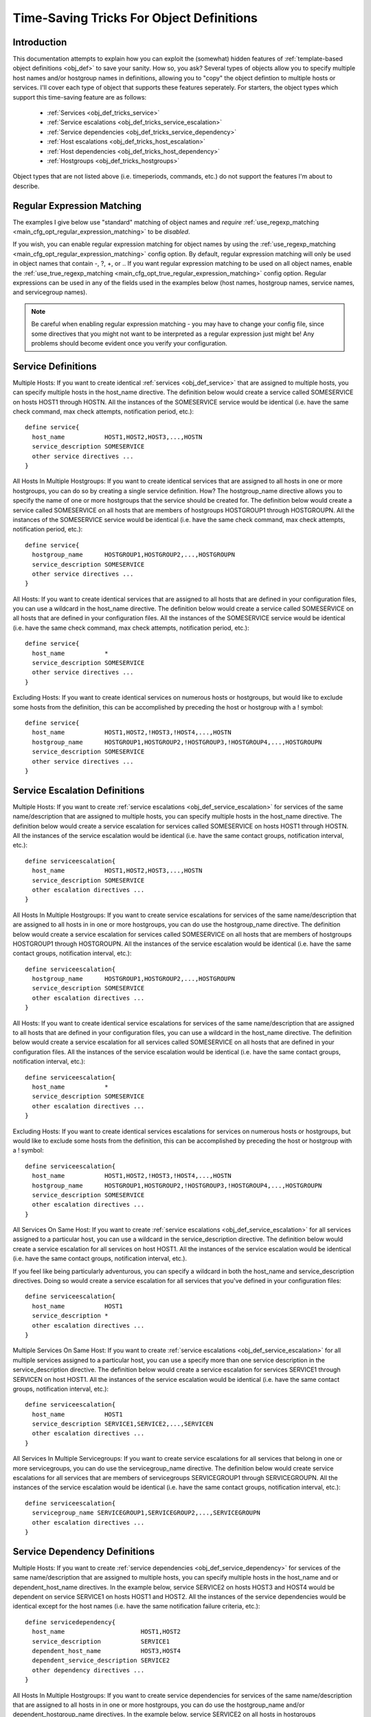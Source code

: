 .. _obj_def_tricks:

Time-Saving Tricks For Object Definitions
*****************************************

Introduction
============

This documentation attempts to explain how you can exploit the
(somewhat) hidden features of
:ref:`template-based object definitions <obj_def>` to
save your sanity. How so, you ask?  Several types of objects allow you
to specify multiple host names and/or hostgroup names in definitions,
allowing you to "copy" the object defintion to multiple hosts or
services. I'll cover each type of object that supports these features
seperately. For starters, the object types which support this
time-saving feature are as follows:

  * :ref:`Services <obj_def_tricks_service>`
  * :ref:`Service escalations <obj_def_tricks_service_escalation>`
  * :ref:`Service dependencies <obj_def_tricks_service_dependency>`
  * :ref:`Host escalations <obj_def_tricks_host_escalation>`
  * :ref:`Host dependencies <obj_def_tricks_host_dependency>`
  * :ref:`Hostgroups <obj_def_tricks_hostgroups>`

Object types that are not listed above (i.e. timeperiods, commands,
etc.) do not support the features I'm about to describe.

Regular Expression Matching
===========================

The examples I give below use "standard" matching of object names and
*require* :ref:`use_regexp_matching <main_cfg_opt_regular_expression_matching>`
to be *disabled*.

If you wish, you can enable regular expression matching for object names
by using the :ref:`use_regexp_matching <main_cfg_opt_regular_expression_matching>`
config option. By default, regular expression matching will only be used
in object names that contain -, ?, +, or \.. If you want regular
expression matching to be used on all object names, enable the
:ref:`use_true_regexp_matching <main_cfg_opt_true_regular_expression_matching>`
config option. Regular expressions can be used in any of the fields used
in the examples below (host names, hostgroup names, service names, and
servicegroup names).

.. note::

   Be careful when enabling regular expression matching - you may have
   to change your config file, since some directives that you might not
   want to be interpreted as a regular expression just might be! Any
   problems should become evident once you verify your configuration.

.. _obj_def_tricks_service:

Service Definitions
===================

Multiple Hosts: If you want to create identical
:ref:`services <obj_def_service>`
that are assigned to multiple hosts, you can specify multiple hosts in
the host_name directive. The definition below would create a service
called SOMESERVICE on hosts HOST1 through HOSTN. All the instances of
the SOMESERVICE service would be identical (i.e. have the same check
command, max check attempts, notification period, etc.)::

  define service{
    host_name           HOST1,HOST2,HOST3,...,HOSTN
    service_description SOMESERVICE
    other service directives ...
  }

All Hosts In Multiple Hostgroups: If you want to create identical
services that are assigned to all hosts in one or more hostgroups, you
can do so by creating a single service definition. How? The
hostgroup_name directive allows you to specify the name of one or more
hostgroups that the service should be created for. The definition below
would create a service called SOMESERVICE on all hosts that are members
of hostgroups HOSTGROUP1 through HOSTGROUPN. All the instances of the
SOMESERVICE service would be identical (i.e. have the same check
command, max check attempts, notification period, etc.)::

  define service{
    hostgroup_name      HOSTGROUP1,HOSTGROUP2,...,HOSTGROUPN
    service_description SOMESERVICE
    other service directives ...
  }

All Hosts: If you want to create identical services that are assigned to
all hosts that are defined in your configuration files, you can use a
wildcard in the host_name directive. The definition below would create a
service called SOMESERVICE on all hosts that are defined in your
configuration files. All the instances of the SOMESERVICE service would
be identical (i.e. have the same check command, max check attempts,
notification period, etc.)::

  define service{
    host_name           *
    service_description SOMESERVICE
    other service directives ...
  }

Excluding Hosts: If you want to create identical services on numerous
hosts or hostgroups, but would like to exclude some hosts from the
definition, this can be accomplished by preceding the host or hostgroup
with a ! symbol::

  define service{
    host_name           HOST1,HOST2,!HOST3,!HOST4,...,HOSTN
    hostgroup_name      HOSTGROUP1,HOSTGROUP2,!HOSTGROUP3,!HOSTGROUP4,...,HOSTGROUPN
    service_description SOMESERVICE
    other service directives ...
  }

.. _obj_def_tricks_service_escalation:

Service Escalation Definitions
==============================

Multiple Hosts: If you want to create
:ref:`service escalations <obj_def_service_escalation>`
for services of the same name/description that are assigned to multiple
hosts, you can specify multiple hosts in the host_name directive. The
definition below would create a service escalation for services called
SOMESERVICE on hosts HOST1 through HOSTN. All the instances of the
service escalation would be identical (i.e. have the same contact
groups, notification interval, etc.)::

  define serviceescalation{
    host_name           HOST1,HOST2,HOST3,...,HOSTN
    service_description SOMESERVICE
    other escalation directives ...
  }

All Hosts In Multiple Hostgroups: If you want to create service
escalations for services of the same name/description that are assigned
to all hosts in in one or more hostgroups, you can do use the
hostgroup_name directive. The definition below would create a service
escalation for services called SOMESERVICE on all hosts that are members
of hostgroups HOSTGROUP1 through HOSTGROUPN. All the instances of the
service escalation would be identical (i.e. have the same contact
groups, notification interval, etc.)::

  define serviceescalation{
    hostgroup_name      HOSTGROUP1,HOSTGROUP2,...,HOSTGROUPN
    service_description SOMESERVICE
    other escalation directives ...
  }

All Hosts: If you want to create identical service escalations for
services of the same name/description that are assigned to all hosts
that are defined in your configuration files, you can use a wildcard in
the host_name directive. The definition below would create a service
escalation for all services called SOMESERVICE on all hosts that are
defined in your configuration files. All the instances of the service
escalation would be identical (i.e. have the same contact groups,
notification interval, etc.)::

  define serviceescalation{
    host_name           *
    service_description SOMESERVICE
    other escalation directives ...
  }

Excluding Hosts: If you want to create identical services escalations
for services on numerous hosts or hostgroups, but would like to exclude
some hosts from the definition, this can be accomplished by preceding
the host or hostgroup with a ! symbol::

  define serviceescalation{
    host_name           HOST1,HOST2,!HOST3,!HOST4,...,HOSTN
    hostgroup_name      HOSTGROUP1,HOSTGROUP2,!HOSTGROUP3,!HOSTGROUP4,...,HOSTGROUPN
    service_description SOMESERVICE
    other escalation directives ...
  }

All Services On Same Host: If you want to create
:ref:`service escalations <obj_def_service_escalation>`
for all services assigned to a particular host, you can use a wildcard
in the service_description directive. The definition below would create
a service escalation for all services on host HOST1. All the instances
of the service escalation would be identical (i.e. have the same contact
groups, notification interval, etc.).

If you feel like being particularly adventurous, you can specify a
wildcard in both the host_name and service_description directives. Doing
so would create a service escalation for all services that you've
defined in your configuration files::

  define serviceescalation{
    host_name           HOST1
    service_description *
    other escalation directives ...
  }

Multiple Services On Same Host: If you want to create
:ref:`service escalations <obj_def_service_escalation>`
for all multiple services assigned to a particular host, you can use a
specify more than one service description in the service_description
directive. The definition below would create a service escalation for
services SERVICE1 through SERVICEN on host HOST1. All the instances of
the service escalation would be identical (i.e. have the same contact
groups, notification interval, etc.)::

  define serviceescalation{
    host_name           HOST1
    service_description SERVICE1,SERVICE2,...,SERVICEN
    other escalation directives ...
  }

All Services In Multiple Servicegroups: If you want to create service
escalations for all services that belong in one or more servicegroups,
you can do use the servicegroup_name directive. The definition below
would create service escalations for all services that are members of
servicegroups SERVICEGROUP1 through SERVICEGROUPN. All the instances of
the service escalation would be identical (i.e. have the same contact
groups, notification interval, etc.)::

  define serviceescalation{
    servicegroup_name SERVICEGROUP1,SERVICEGROUP2,...,SERVICEGROUPN
    other escalation directives ...
  }

.. _obj_def_tricks_service_dependency:

Service Dependency Definitions
==============================

Multiple Hosts: If you want to create
:ref:`service dependencies <obj_def_service_dependency>`
for services of the same name/description that are assigned to multiple
hosts, you can specify multiple hosts in the host_name and or
dependent_host_name directives. In the example below, service SERVICE2
on hosts HOST3 and HOST4 would be dependent on service SERVICE1 on hosts
HOST1 and HOST2. All the instances of the service dependencies would be
identical except for the host names (i.e. have the same notification
failure criteria, etc.)::

  define servicedependency{
    host_name                     HOST1,HOST2
    service_description           SERVICE1
    dependent_host_name           HOST3,HOST4
    dependent_service_description SERVICE2
    other dependency directives ...
  }

All Hosts In Multiple Hostgroups: If you want to create service
dependencies for services of the same name/description that are assigned
to all hosts in in one or more hostgroups, you can do use the
hostgroup_name and/or dependent_hostgroup_name directives. In the
example below, service SERVICE2 on all hosts in hostgroups HOSTGROUP3
and HOSTGROUP4 would be dependent on service SERVICE1 on all hosts in
hostgroups HOSTGROUP1 and HOSTGROUP2. Assuming there were five hosts in
each of the hostgroups, this definition would be equivalent to creating
100 single service dependency definitions! All the instances of the
service dependency would be identical except for the host names
(i.e. have the same notification failure criteria, etc.)::

  define servicedependency{
    hostgroup_name                HOSTGROUP1,HOSTGROUP2
    service_description           SERVICE1
    dependent_hostgroup_name      HOSTGROUP3,HOSTGROUP4
    dependent_service_description SERVICE2
    other dependency directives ...
  }

All Services On A Host: If you want to create service dependencies for
all services assigned to a particular host, you can use a wildcard in
the service_description and/or dependent_service_description
directives. In the example below, all services on host HOST2 would be
dependent on all services on host HOST1. All the instances of the
service dependencies would be identical (i.e. have the same notification
failure criteria, etc.)::

  define servicedependency{
    host_name                     HOST1
    service_description           *
    dependent_host_name           HOST2
    dependent_service_description *
    other dependency directives ...
  }

Multiple Services On A Host: If you want to create service dependencies
for multiple services assigned to a particular host, you can specify
more than one service description in the service_description and/or
dependent_service_description directives as follows::

  define servicedependency{
    host_name                     HOST1
    service_description           SERVICE1,SERVICE2,...,SERVICEN
    dependent_host_name           HOST2
    dependent_service_description SERVICE1,SERVICE2,...,SERVICEN
    other dependency directives ...
  }

All Services In Multiple Servicegroups: If you want to create service
dependencies for all services that belong in one or more servicegroups,
you can do use the servicegroup_name and/or dependent_servicegroup_name
directive as follows::

  define servicedependency{
    servicegroup_name           SERVICEGROUP1,SERVICEGROUP2,...,SERVICEGROUPN
    dependent_servicegroup_name SERVICEGROUP3,SERVICEGROUP4,...SERVICEGROUPN
    other dependency directives ...
  }

Same Host Dependencies: If you want to create service dependencies for
multiple services that are dependent on services on the same host, leave
the dependent_host_name and dependent_hostgroup_name directives
empty. The example below assumes that hosts HOST1 and HOST2 have at
least the following four services associated with them: SERVICE1,
SERVICE2, SERVICE3, and SERVICE4. In this example, SERVICE3 and SERVICE4
on HOST1 will be dependent on both SERVICE1 and SERVICE2 on
HOST1. Similiarly, SERVICE3 and SERVICE4 on HOST2 will be dependent on
both SERVICE1 and SERVICE2 on HOST2::

  define servicedependency{
    host_name                     HOST1,HOST2
    service_description           SERVICE1,SERVICE2
    dependent_service_description SERVICE3,SERVICE4
    other dependency directives ...
  }

.. _obj_def_tricks_host_escalation:

Host Escalation Definitions
===========================

Multiple Hosts: If you want to create
:ref:`host escalations <obj_def_host_escalation>`
for multiple hosts, you can specify multiple hosts in the host_name
directive. The definition below would create a host escalation for hosts
HOST1 through HOSTN. All the instances of the host escalation would be
identical (i.e. have the same contact groups, notification interval,
etc.)::

  define hostescalation{
    host_name HOST1,HOST2,HOST3,...,HOSTN
    other escalation directives ...
  }

All Hosts In Multiple Hostgroups: If you want to create host escalations
for all hosts in in one or more hostgroups, you can do use the
hostgroup_name directive. The definition below would create a host
escalation on all hosts that are members of hostgroups HOSTGROUP1
through HOSTGROUPN. All the instances of the host escalation would be
identical (i.e. have the same contact groups, notification interval,
etc.)::

  define hostescalation{
    hostgroup_name HOSTGROUP1,HOSTGROUP2,...,HOSTGROUPN
    other escalation directives ...
  }

All Hosts: If you want to create identical host escalations for all
hosts that are defined in your configuration files, you can use a
wildcard in the host_name directive. The definition below would create a
hosts escalation for all hosts that are defined in your configuration
files. All the instances of the host escalation would be identical
(i.e. have the same contact groups, notification interval, etc.)::

  define hostescalation{
    host_name *
    other escalation directives ...
  }

Excluding Hosts: If you want to create identical host escalations on
numerous hosts or hostgroups, but would like to exclude some hosts from
the definition, this can be accomplished by preceding the host or
hostgroup with a ! symbol::

  define hostescalation{
    host_name      HOST1,HOST2,!HOST3,!HOST4,...,HOSTN
    hostgroup_name HOSTGROUP1,HOSTGROUP2,!HOSTGROUP3,!HOSTGROUP4,...,HOSTGROUPN
    other escalation directives ...
  }

.. _obj_def_tricks_host_dependency:

Host Dependency Definitions
===========================

Multiple Hosts: If you want to create :ref:`host dependencies
<obj_def_host_dependency>`
for multiple hosts, you can specify multiple hosts in the host_name
and/or dependent_host_name directives. The definition below would be
equivalent to creating six seperate host dependencies. In the example
above, hosts HOST3, HOST4 and HOST5 would be dependent upon both HOST1
and HOST2. All the instances of the host dependencies would be identical
except for the host names (i.e. have the same notification failure
criteria, etc.)::

  define hostdependency{
    host_name           HOST1,HOST2
    dependent_host_name HOST3,HOST4,HOST5
    other dependency directives ...
  }

All Hosts In Multiple Hostgroups: If you want to create host escalations
for all hosts in in one or more hostgroups, you can do use the
hostgroup_name and /or dependent_hostgroup_name directives. In the
example below, all hosts in hostgroups HOSTGROUP3 and HOSTGROUP4 would
be dependent on all hosts in hostgroups HOSTGROUP1 and HOSTGROUP2. All
the instances of the host dependencies would be identical except for
host names (i.e. have the same notification failure criteria, etc.)::

  define hostdependency{
    hostgroup_name           HOSTGROUP1,HOSTGROUP2
    dependent_hostgroup_name HOSTGROUP3,HOSTGROUP4
    other dependency directives ...
  }

.. _obj_def_tricks_hostgroups:

Hostgroups
==========

All Hosts: If you want to create a hostgroup that has all hosts that are
defined in your configuration files as members, you can use a wildcard
in the members directive. The definition below would create a hostgroup
called HOSTGROUP1 that has all hosts that are defined in your
configuration files as members::

  define hostgroup{
    hostgroup_name HOSTGROUP1
    members        *
    other hostgroup directives ...
  }
